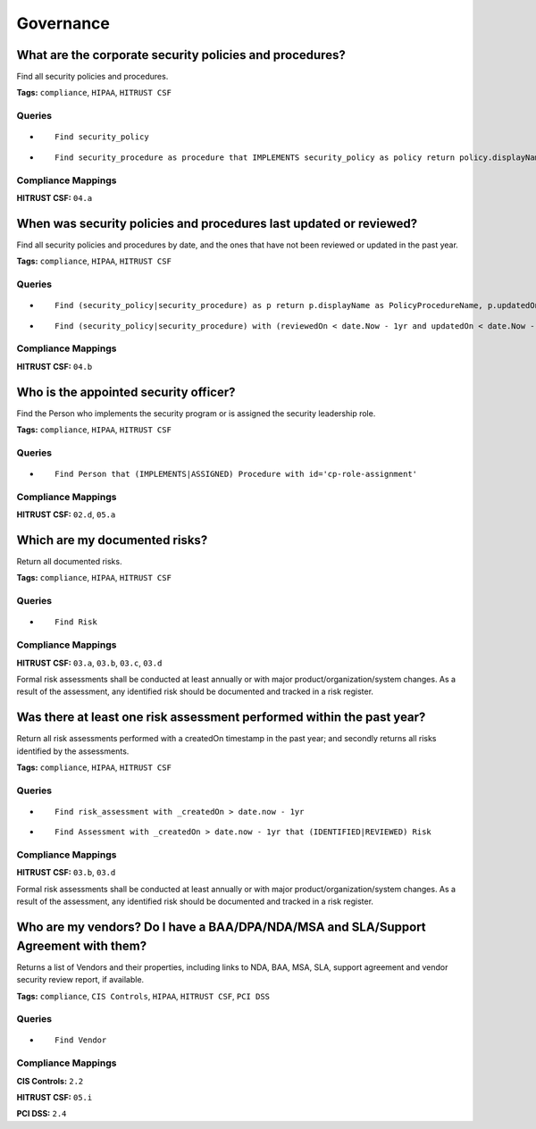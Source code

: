 .. This file is generated in jupiter-provision-managed-questions.
   Do not edit by hand as this document will be overwritten when
   jupiter-provision-managed-questions is deployed!

==========
Governance
==========

What are the corporate security policies and procedures?
--------------------------------------------------------

Find all security policies and procedures.

**Tags:** ``compliance``, ``HIPAA``, ``HITRUST CSF``

Queries
+++++++

- ::

    Find security_policy

- ::

    Find security_procedure as procedure that IMPLEMENTS security_policy as policy return policy.displayName, procedure.displayName order by policy.displayName

Compliance Mappings
+++++++++++++++++++

**HITRUST CSF:** ``04.a``

When was security policies and procedures last updated or reviewed?
-------------------------------------------------------------------

Find all security policies and procedures by date, and the ones that have not been reviewed or updated in the past year.

**Tags:** ``compliance``, ``HIPAA``, ``HITRUST CSF``

Queries
+++++++

- ::

    Find (security_policy|security_procedure) as p return p.displayName as PolicyProcedureName, p.updatedOn as lastUpdatedOn

- ::

    Find (security_policy|security_procedure) with (reviewedOn < date.Now - 1yr and updatedOn < date.Now - 1yr)

Compliance Mappings
+++++++++++++++++++

**HITRUST CSF:** ``04.b``

Who is the appointed security officer?
--------------------------------------

Find the Person who implements the security program or is assigned the security leadership role.

**Tags:** ``compliance``, ``HIPAA``, ``HITRUST CSF``

Queries
+++++++

- ::

    Find Person that (IMPLEMENTS|ASSIGNED) Procedure with id='cp-role-assignment'

Compliance Mappings
+++++++++++++++++++

**HITRUST CSF:** ``02.d``, ``05.a``

Which are my documented risks?
------------------------------

Return all documented risks.

**Tags:** ``compliance``, ``HIPAA``, ``HITRUST CSF``

Queries
+++++++

- ::

    Find Risk

Compliance Mappings
+++++++++++++++++++

**HITRUST CSF:** ``03.a``, ``03.b``, ``03.c``, ``03.d``

Formal risk assessments shall be conducted at least annually or with major product/organization/system changes. As a result of the assessment, any identified risk should be documented and tracked in a risk register.

Was there at least one risk assessment performed within the past year?
----------------------------------------------------------------------

Return all risk assessments performed with a createdOn timestamp in the past year; and secondly returns all risks identified by the assessments.

**Tags:** ``compliance``, ``HIPAA``, ``HITRUST CSF``

Queries
+++++++

- ::

    Find risk_assessment with _createdOn > date.now - 1yr

- ::

    Find Assessment with _createdOn > date.now - 1yr that (IDENTIFIED|REVIEWED) Risk

Compliance Mappings
+++++++++++++++++++

**HITRUST CSF:** ``03.b``, ``03.d``

Formal risk assessments shall be conducted at least annually or with major product/organization/system changes. As a result of the assessment, any identified risk should be documented and tracked in a risk register.

Who are my vendors? Do I have a BAA/DPA/NDA/MSA and SLA/Support Agreement with them?
------------------------------------------------------------------------------------

Returns a list of Vendors and their properties, including links to NDA, BAA, MSA, SLA, support agreement and vendor security review report, if available.

**Tags:** ``compliance``, ``CIS Controls``, ``HIPAA``, ``HITRUST CSF``, ``PCI DSS``

Queries
+++++++

- ::

    Find Vendor

Compliance Mappings
+++++++++++++++++++

**CIS Controls:** ``2.2``

**HITRUST CSF:** ``05.i``

**PCI DSS:** ``2.4``